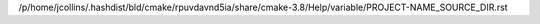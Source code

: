/p/home/jcollins/.hashdist/bld/cmake/rpuvdavnd5ia/share/cmake-3.8/Help/variable/PROJECT-NAME_SOURCE_DIR.rst